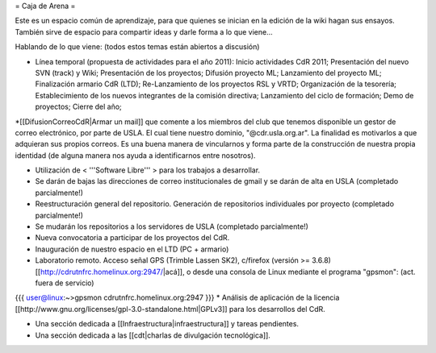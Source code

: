 = Caja de Arena =

Este es un espacio común de aprendizaje, para que quienes se inician en la edición de la wiki hagan sus ensayos. También sirve de espacio para compartir ideas y darle forma a lo que viene...

Hablando de lo que viene: (todos estos temas están abiertos a discusión)

* Línea temporal (propuesta de actividades para el año 2011): Inicio actividades CdR 2011; Presentación del nuevo SVN (track) y Wiki; Presentación de los proyectos; Difusión proyecto ML; Lanzamiento del proyecto ML; Finalización armario CdR (LTD); Re-Lanzamiento de los proyectos RSL y VRTD; Organización de la tesorería; Establecimiento de los nuevos integrantes de la comisión directiva; Lanzamiento del ciclo de formación; Demo de proyectos; Cierre del año;

*[[DifusionCorreoCdR|Armar un mail]] que comente a los miembros del club que tenemos disponible un gestor de correo electrónico, por parte de USLA. El cual tiene nuestro dominio, "@cdr.usla.org.ar". La finalidad es motivarlos a que adquieran sus propios correos. Es una buena manera de vincularnos y forma parte de la construcción de nuestra propia identidad (de alguna manera nos ayuda a identificarnos entre nosotros).

* Utilización de < '''Software Libre''' > para los trabajos a desarrollar.

* Se darán de bajas las direcciones de correo institucionales de gmail y se darán de alta en USLA (completado parcialmente!)

* Reestructuración general del repositorio. Generación de repositorios individuales por proyecto (completado parcialmente!)

* Se mudarán los repositorios a los servidores de USLA (completado parcialmente!)

* Nueva convocatoria a participar de los proyectos del CdR.

* Inauguración de nuestro espacio en el LTD (PC + armario)

* Laboratorio remoto. Acceso señal GPS (Trimble Lassen SK2), c/firefox (versión >= 3.6.8) [[http://cdrutnfrc.homelinux.org:2947/|acá]], o desde una consola de Linux mediante el programa "gpsmon": (act. fuera de servicio)
{{{
user@linux:~>gpsmon cdrutnfrc.homelinux.org:2947
}}}
* Análisis de aplicación de la licencia [[http://www.gnu.org/licenses/gpl-3.0-standalone.html|GPLv3]] para los desarrollos del CdR.

* Una sección dedicada a [[Infraestructura|infraestructura]] y tareas pendientes.

* Una sección dedicada a las [[cdt|charlas de divulgación tecnológica]].
